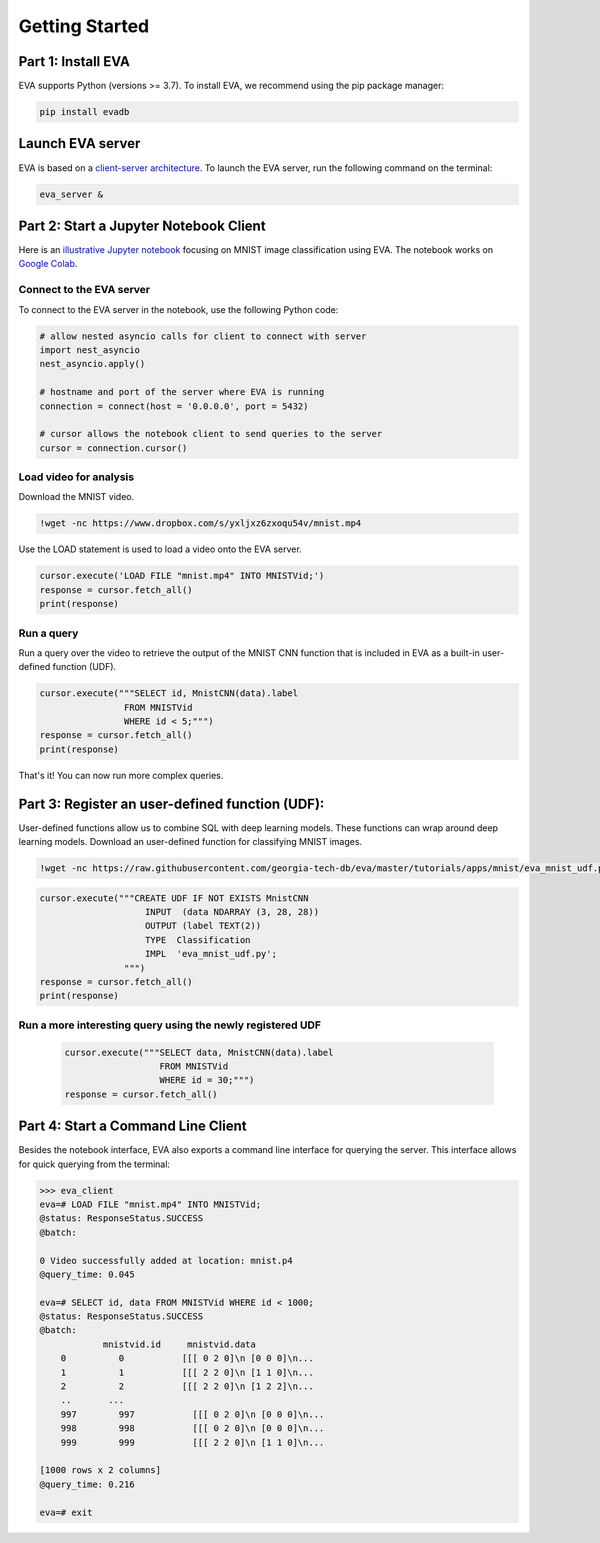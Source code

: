 .. _guide-getstarted:

Getting Started
====

Part 1: Install EVA
----

EVA supports Python (versions >= 3.7). To install EVA, we recommend using the pip package manager:

.. code-block:: bash

    pip install evadb


Launch EVA server
----

EVA is based on a `client-server architecture <https://www.postgresql.org/docs/15/tutorial-arch.html>`_. To launch the EVA server, run the following command on the terminal:

.. code-block:: bash

    eva_server &

Part 2: Start a Jupyter Notebook Client
----

Here is an `illustrative Jupyter notebook <https://evadb.readthedocs.io/en/latest/source/tutorials/01-mnist.html>`_ focusing on MNIST image classification using EVA. The notebook works on `Google Colab <https://colab.research.google.com/github/georgia-tech-db/eva/blob/master/tutorials/01-mnist.ipynb>`_. 

Connect to the EVA server
~~~~

To connect to the EVA server in the notebook, use the following Python code:

.. code-block:: python

    # allow nested asyncio calls for client to connect with server
    import nest_asyncio
    nest_asyncio.apply()

    # hostname and port of the server where EVA is running
    connection = connect(host = '0.0.0.0', port = 5432)

    # cursor allows the notebook client to send queries to the server
    cursor = connection.cursor()

Load video for analysis
~~~~

Download the MNIST video.

.. code-block:: bash

    !wget -nc https://www.dropbox.com/s/yxljxz6zxoqu54v/mnist.mp4

Use the LOAD statement is used to load a video onto the EVA server. 

.. code-block:: python

    cursor.execute('LOAD FILE "mnist.mp4" INTO MNISTVid;')
    response = cursor.fetch_all()
    print(response)

Run a query
~~~~

Run a query over the video to retrieve the output of the MNIST CNN function that is included in EVA as a built-in user-defined function (UDF).

.. code-block:: python

    cursor.execute("""SELECT id, MnistCNN(data).label 
                    FROM MNISTVid 
                    WHERE id < 5;""")
    response = cursor.fetch_all()
    print(response)

That's it! You can now run more complex queries.

Part 3: Register an user-defined function (UDF):
----

User-defined functions allow us to combine SQL with deep learning models. These functions can wrap around deep learning models. 
Download an user-defined function for classifying MNIST images.

.. code-block:: bash

    !wget -nc https://raw.githubusercontent.com/georgia-tech-db/eva/master/tutorials/apps/mnist/eva_mnist_udf.py

.. code-block:: python

    cursor.execute("""CREATE UDF IF NOT EXISTS MnistCNN
                        INPUT  (data NDARRAY (3, 28, 28))
                        OUTPUT (label TEXT(2))
                        TYPE  Classification
                        IMPL  'eva_mnist_udf.py';
                    """)
    response = cursor.fetch_all()
    print(response)

Run a more interesting query using the newly registered UDF
~~~~

        .. code-block:: python

            cursor.execute("""SELECT data, MnistCNN(data).label 
                              FROM MNISTVid
                              WHERE id = 30;""")
            response = cursor.fetch_all()

Part 4: Start a Command Line Client
----

Besides the notebook interface, EVA also exports a command line interface for querying the server. This interface allows for quick querying from the terminal:

.. code-block:: bash

    >>> eva_client
    eva=# LOAD FILE "mnist.mp4" INTO MNISTVid;
    @status: ResponseStatus.SUCCESS
    @batch:

    0 Video successfully added at location: mnist.p4
    @query_time: 0.045

    eva=# SELECT id, data FROM MNISTVid WHERE id < 1000;
    @status: ResponseStatus.SUCCESS
    @batch:
                mnistvid.id     mnistvid.data 
        0          0           [[[ 0 2 0]\n [0 0 0]\n...         
        1          1           [[[ 2 2 0]\n [1 1 0]\n...         
        2          2           [[[ 2 2 0]\n [1 2 2]\n...         
        ..       ...
        997        997           [[[ 0 2 0]\n [0 0 0]\n...         
        998        998           [[[ 0 2 0]\n [0 0 0]\n...         
        999        999           [[[ 2 2 0]\n [1 1 0]\n...         

    [1000 rows x 2 columns]
    @query_time: 0.216  

    eva=# exit